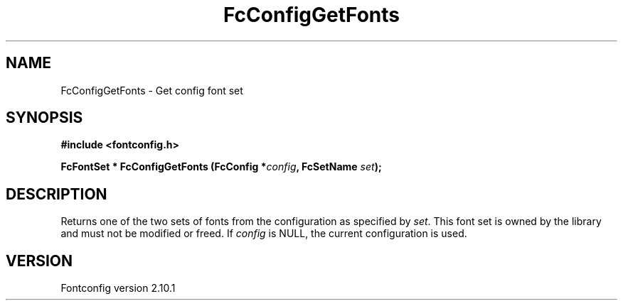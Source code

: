 .\" auto-generated by docbook2man-spec from docbook-utils package
.TH "FcConfigGetFonts" "3" "27 7月 2012" "" ""
.SH NAME
FcConfigGetFonts \- Get config font set
.SH SYNOPSIS
.nf
\fB#include <fontconfig.h>
.sp
FcFontSet * FcConfigGetFonts (FcConfig *\fIconfig\fB, FcSetName \fIset\fB);
.fi\fR
.SH "DESCRIPTION"
.PP
Returns one of the two sets of fonts from the configuration as specified
by \fIset\fR\&. This font set is owned by the library and must
not be modified or freed.
If \fIconfig\fR is NULL, the current configuration is used.
.SH "VERSION"
.PP
Fontconfig version 2.10.1
